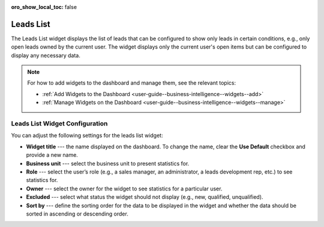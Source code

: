 .. _user-guide--business-intelligence--widgets--leads-list:


:oro_show_local_toc: false

Leads List
----------

The Leads List widget displays the list of leads that can be configured to show only leads in certain conditions, e.g., only open leads owned by the current user. The widget displays only the current user's open items but can be configured to display any necessary data.

.. image:: /user/img/dashboards/leads_list.png
   :alt: A sample of the Leads List widget

.. note:: For how to add widgets to the dashboard and manage them, see the relevant topics:

      * :ref:`Add Widgets to the Dashboard <user-guide--business-intelligence--widgets--add>`
      * :ref:`Manage Widgets on the Dashboard <user-guide--business-intelligence--widgets--manage>`

Leads List Widget Configuration
^^^^^^^^^^^^^^^^^^^^^^^^^^^^^^^

You can adjust the following settings for the leads list widget:

* **Widget title** --- the name displayed on the dashboard. To change the name, clear the **Use Default** checkbox and provide a new name.
* **Business unit** --- select the business unit to present statistics for.
* **Role** --- select the user’s role (e.g., a sales manager, an administrator, a leads development rep, etc.) to see statistics for.
* **Owner** --- select the owner for the widget to see statistics for a particular user.
* **Excluded** --- select what status the widget should not display (e.g., new, qualified, unqualified).
* **Sort by** --- define the sorting order for the data to be displayed in the widget and whether the data should be sorted in ascending or descending order.

.. image:: /user/img/dashboards/leads_list_config.png
   :alt: Configuring the Leads List widget

